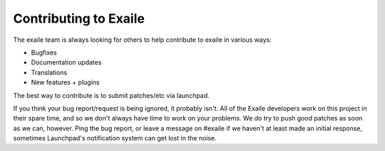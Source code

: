 
Contributing to Exaile
======================

The exaile team is always looking for others to help contribute to exaile
in various ways:

* Bugfixes
* Documentation updates
* Translations
* New features + plugins

The best way to contribute is to submit patches/etc via launchpad.

If you think your bug report/request is being ignored, it probably isn't. All
of the Exaile developers work on this project in their spare time, and so we
don't always have time to work on your problems. We *do* try to push good 
patches as soon as we can, however. Ping the bug report, or leave a message on
#exaile if we haven't at least made an initial response, sometimes Launchpad's
notification system can get lost in the noise.
